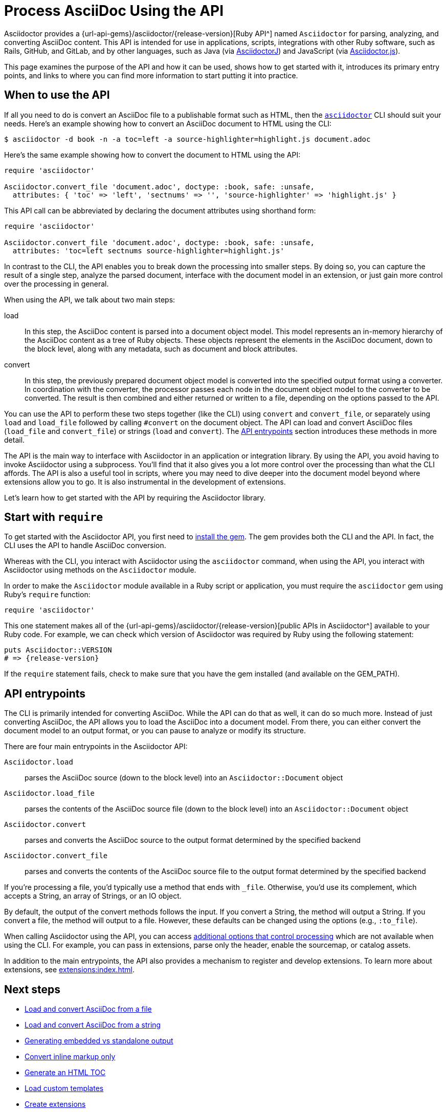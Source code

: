 = Process AsciiDoc Using the API
:url-api: {url-api-gems}/asciidoctor/{release-version}

Asciidoctor provides a {url-api}[Ruby API^] named `Asciidoctor` for parsing, analyzing, and converting AsciiDoc content.
This API is intended for use in applications, scripts, integrations with other Ruby software, such as Rails, GitHub, and GitLab, and by other languages, such as Java (via xref:asciidoctorj::index.adoc[AsciidoctorJ]) and JavaScript (via xref:asciidoctor.js::index.adoc[Asciidoctor.js]).

This page examines the purpose of the API and how it can be used, shows how to get started with it, introduces its primary entry points, and links to where you can find more information to start putting it into practice.

[#when-to-use]
== When to use the API

If all you need to do is convert an AsciiDoc file to a publishable format such as HTML, then the xref:cli:index.adoc[`asciidoctor`] CLI should suit your needs.
Here's an example showing how to convert an AsciiDoc document to HTML using the CLI:

 $ asciidoctor -d book -n -a toc=left -a source-highlighter=highlight.js document.adoc

Here's the same example showing how to convert the document to HTML using the API:

[,ruby]
----
require 'asciidoctor'

Asciidoctor.convert_file 'document.adoc', doctype: :book, safe: :unsafe,
  attributes: { 'toc' => 'left', 'sectnums' => '', 'source-highlighter' => 'highlight.js' }
----

This API call can be abbreviated by declaring the document attributes using shorthand form:

[,ruby]
----
require 'asciidoctor'

Asciidoctor.convert_file 'document.adoc', doctype: :book, safe: :unsafe,
  attributes: 'toc=left sectnums source-highlighter=highlight.js'
----

In contrast to the CLI, the API enables you to break down the processing into smaller steps.
By doing so, you can capture the result of a single step, analyze the parsed document, interface with the document model in an extension, or just gain more control over the processing in general.

When using the API, we talk about two main steps:

load:: In this step, the AsciiDoc content is parsed into a document object model.
This model represents an in-memory hierarchy of the AsciiDoc content as a tree of Ruby objects.
These objects represent the elements in the AsciiDoc document, down to the block level, along with any metadata, such as document and block attributes.

convert:: In this step, the previously prepared document object model is converted into the specified output format using a converter.
In coordination with the converter, the processor passes each node in the document object model to the converter to be converted.
The result is then combined and either returned or written to a file, depending on the options passed to the API.

You can use the API to perform these two steps together (like the CLI) using `convert` and `convert_file`, or separately using `load` and `load_file` followed by calling `#convert` on the document object.
The API can load and convert AsciiDoc files (`load_file` and `convert_file`) or strings (`load` and `convert`).
The <<API entrypoints>> section introduces these methods in more detail.

The API is the main way to interface with Asciidoctor in an application or integration library.
By using the API, you avoid having to invoke Asciidoctor using a subprocess.
You'll find that it also gives you a lot more control over the processing than what the CLI affords.
The API is also a useful tool in scripts, where you may need to dive deeper into the document model beyond where extensions allow you to go.
It is also instrumental in the development of extensions.

Let's learn how to get started with the API by requiring the Asciidoctor library.

[#require]
== Start with `require`

To get started with the Asciidoctor API, you first need to xref:install:index.adoc[install the gem].
The gem provides both the CLI and the API.
In fact, the CLI uses the API to handle AsciiDoc conversion.

Whereas with the CLI, you interact with Asciidoctor using the `asciidoctor` command, when using the API, you interact with Asciidoctor using methods on the `Asciidoctor` module.

In order to make the `Asciidoctor` module available in a Ruby script or application, you must require the `asciidoctor` gem using Ruby's `require` function:

[,ruby]
----
require 'asciidoctor'
----

This one statement makes all of the {url-api}[public APIs in Asciidoctor^] available to your Ruby code.
For example, we can check which version of Asciidoctor was required by Ruby using the following statement:

[,ruby,subs=attributes+]
----
puts Asciidoctor::VERSION
# => {release-version}
----

If the `require` statement fails, check to make sure that you have the gem installed (and available on the GEM_PATH).

[#entrypoints]
== API entrypoints

The CLI is primarily intended for converting AsciiDoc.
While the API can do that as well, it can do so much more.
Instead of just converting AsciiDoc, the API allows you to load the AsciiDoc into a document model.
From there, you can either convert the document model to an output format, or you can pause to analyze or modify its structure.

There are four main entrypoints in the Asciidoctor API:

`Asciidoctor.load`:: parses the AsciiDoc source (down to the block level) into an `Asciidoctor::Document` object
`Asciidoctor.load_file`:: parses the contents of the AsciiDoc source file (down to the block level) into an `Asciidoctor::Document` object
`Asciidoctor.convert`:: parses and converts the AsciiDoc source to the output format determined by the specified backend
`Asciidoctor.convert_file`:: parses and converts the contents of the AsciiDoc source file to the output format determined by the specified backend

If you're processing a file, you'd typically use a method that ends with `_file`.
Otherwise, you'd use its complement, which accepts a String, an array of Strings, or an IO object.

By default, the output of the convert methods follows the input.
If you convert a String, the method will output a String.
If you convert a file, the method will output to a file.
However, these defaults can be changed using the options (e.g., `:to_file`).

When calling Asciidoctor using the API, you can access xref:options.adoc[additional options that control processing] which are not available when using the CLI.
For example, you can pass in extensions, parse only the header, enable the sourcemap, or catalog assets.

In addition to the main entrypoints, the API also provides a mechanism to register and develop extensions.
To learn more about extensions, see xref:extensions:index.adoc[].

== Next steps

* xref:convert-files.adoc[Load and convert AsciiDoc from a file]
* xref:convert-strings.adoc[Load and convert AsciiDoc from a string]
* xref:convert-strings.adoc#embedded-output[Generating embedded vs standalone output]
* xref:convert-strings.adoc#convert-inline-markup-only[Convert inline markup only]
* xref:generate-html-toc.adoc[Generate an HTML TOC]
* xref:load-templates.adoc[Load custom templates]
* xref:extensions:index.adoc[Create extensions]
* xref:options.adoc[API options]
* {url-api}[Ruby API docs^]
